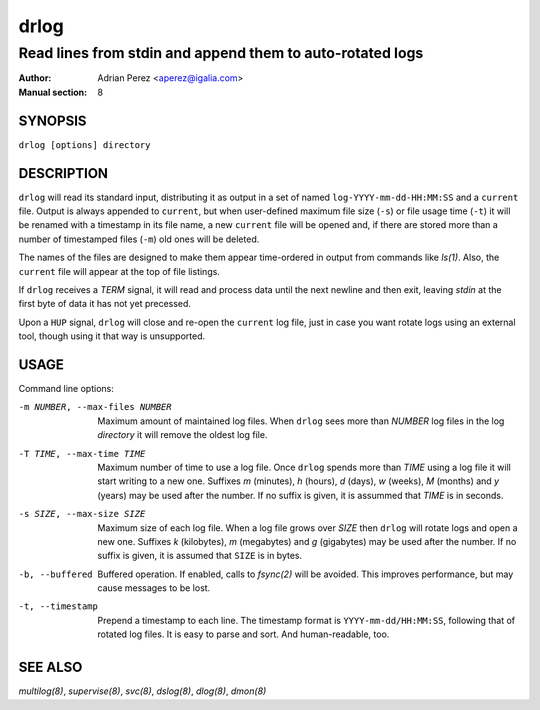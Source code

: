 =======
 drlog
=======

----------------------------------------------------------
Read lines from stdin and append them to auto-rotated logs
----------------------------------------------------------

:Author: Adrian Perez <aperez@igalia.com>
:Manual section: 8

SYNOPSIS
========

``drlog [options] directory``


DESCRIPTION
===========

``drlog`` will read its standard input, distributing it as output in a set
of named ``log-YYYY-mm-dd-HH:MM:SS`` and a ``current`` file. Output is always
appended to ``current``, but when user-defined maximum file size (``-s``) or
file usage time (``-t``) it will be renamed with a timestamp in its file name,
a new ``current`` file will be opened and, if there are stored more than
a number of timestamped files (``-m``) old ones will be deleted.

The names of the files are designed to make them appear time-ordered in
output from commands like `ls(1)`. Also, the ``current`` file will appear at
the top of file listings.

If ``drlog`` receives a *TERM* signal, it will read and process data until
the next newline and then exit, leaving *stdin* at the first byte of data it
has not yet precessed.

Upon a ``HUP`` signal, ``drlog`` will close and re-open the ``current``
log file, just in case you want rotate logs using an external tool, though
using it that way is unsupported.


USAGE
=====

Command line options:

-m NUMBER, --max-files NUMBER
            Maximum amount of maintained log files. When ``drlog`` sees
            more than *NUMBER* log files in the log *directory* it will
            remove the oldest log file.

-T TIME, --max-time TIME
            Maximum number of time to use a log file. Once ``drlog`` spends
            more than *TIME* using a log file it will start writing to a new
            one. Suffixes *m* (minutes), *h* (hours), *d* (days), *w* (weeks),
            *M* (months) and *y* (years) may be used after the number. If no
            suffix is given, it is assummed that *TIME* is in seconds.

-s SIZE, --max-size SIZE
            Maximum size of each log file. When a log file grows over
            *SIZE* then ``drlog`` will rotate logs and open a new one.
            Suffixes *k* (kilobytes), *m* (megabytes) and *g* (gigabytes)
            may be used after the number. If no suffix is given, it is
            assumed that ``SIZE`` is in bytes.

-b, --buffered
            Buffered operation. If enabled, calls to `fsync(2)` will be
            avoided. This improves performance, but may cause messages to
            be lost.

-t, --timestamp
            Prepend a timestamp to each line. The timestamp format
            is ``YYYY-mm-dd/HH:MM:SS``, following that of rotated log files.
            It is easy to parse and sort. And human-readable, too.


SEE ALSO
========

`multilog(8)`, `supervise(8)`, `svc(8)`, `dslog(8)`, `dlog(8)`, `dmon(8)`

